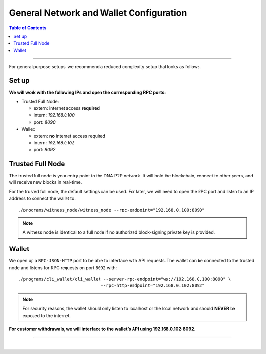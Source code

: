 

General Network and Wallet Configuration
=============================================

.. contents:: Table of Contents
   :local:

-------

For general purpose setups, we recommend a reduced complexity setup that looks as follows.

Set up
-----------

.. image:: ../../../../_static/structures/general-setup.png
        :alt: DNA Architecture
        :width: 650px
        :align: center



**We will work with the following IPs and open the corresponding RPC ports:**


* Trusted Full Node:

  - extern: internet access **required**
  - intern: `192.168.0.100`
  - port: `8090`

* Wallet:

  - extern: **no** internet access required
  - intern: `192.168.0.102`
  - port: `8092`


Trusted Full Node
----------------------

The trusted full node is your entry point to the DNA P2P network. It will hold the blockchain, connect to other peers, and will receive new blocks in real-time.

For the trusted full node, the default settings can be used. For later, we will need to open the RPC port and listen to an IP address to connect the wallet to.

::

    ./programs/witness_node/witness_node --rpc-endpoint="192.168.0.100:8090"


.. Note:: A witness node is identical to a full node if no authorized block-signing private key is provided.


Wallet
----------------

We open up a ``RPC-JSON-HTTP`` port to be able to interface with API requests. The wallet can be connected to the trusted node and listens for RPC requests on port ``8092`` with:

::

    ./programs/cli_wallet/cli_wallet --server-rpc-endpoint="ws://192.168.0.100:8090" \
                                    --rpc-http-endpoint="192.168.0.102:8092"

.. Note:: For security reasons, the wallet should only listen to localhost or the local network and should **NEVER** be exposed to the internet.

**For customer withdrawals, we will interface to the wallet’s API using 192.168.0.102:8092.**

--------------------------


|

